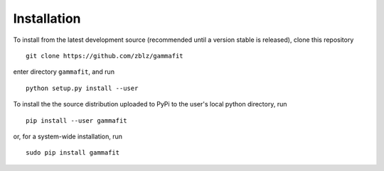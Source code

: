 Installation
============

To install from the latest development source (recommended until a version
stable is released), clone this repository

::

    git clone https://github.com/zblz/gammafit

enter directory ``gammafit``, and run

::

    python setup.py install --user

To install the the source distribution uploaded to PyPi to the user's local
python directory, run

::

    pip install --user gammafit

or, for a system-wide installation, run

::

    sudo pip install gammafit
